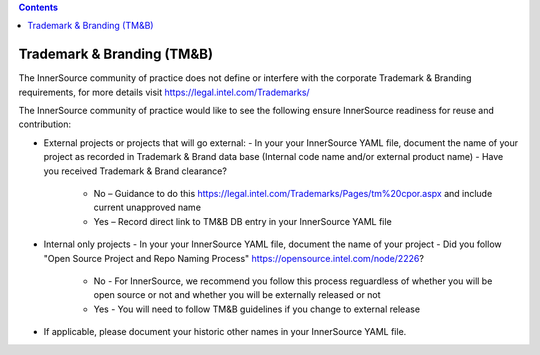 .. contents::
  :depth: 3
..

Trademark & Branding (TM&B)
===========================

The InnerSource community of practice does not define or interfere with the corporate Trademark & Branding requirements, for more details visit https://legal.intel.com/Trademarks/

The InnerSource community of practice would like to see the following ensure InnerSource readiness for reuse and contribution:

- External projects or projects that will go external:
  - In your your InnerSource YAML file, document the name of your project as recorded in Trademark & Brand data base (Internal code name and/or external product name)
  - Have you received Trademark & Brand clearance?
    - No – Guidance to do this https://legal.intel.com/Trademarks/Pages/tm%20cpor.aspx and include current unapproved name
    - Yes – Record direct link to TM&B DB entry in your InnerSource YAML file
- Internal only projects
  - In your your InnerSource YAML file, document the name of your project
  - Did you follow "Open Source Project and Repo Naming Process" https://opensource.intel.com/node/2226?
    - No - For InnerSource, we recommend you follow this process reguardless of whether you will be open source or not and whether you will be externally released or not
    - Yes - You will need to follow TM&B guidelines if you change to external release
- If applicable, please document your historic other names in your InnerSource YAML file.
